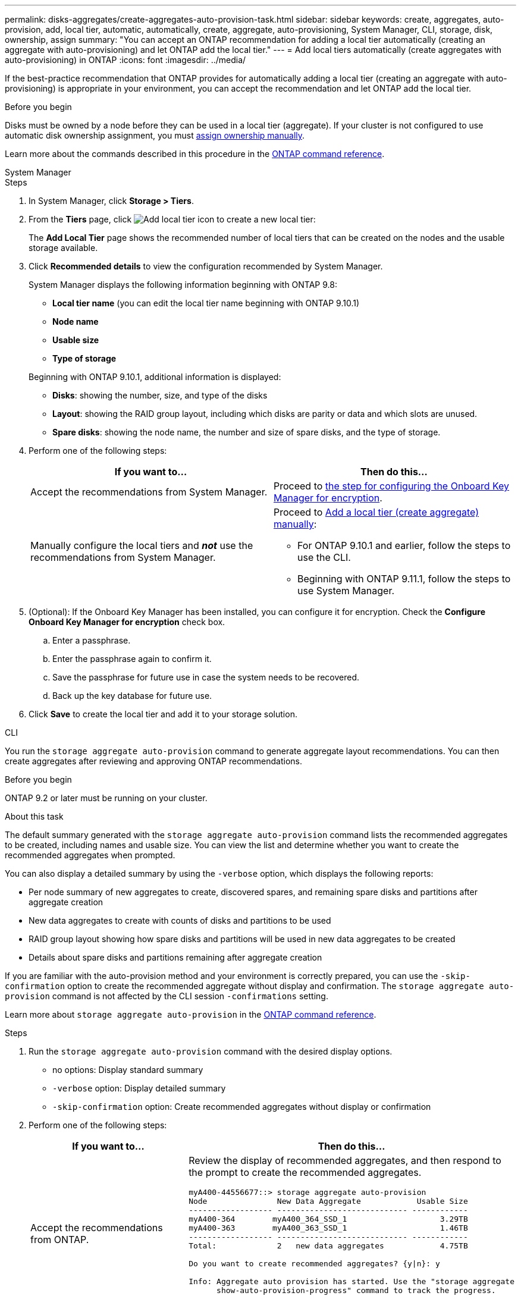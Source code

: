 ---
permalink: disks-aggregates/create-aggregates-auto-provision-task.html
sidebar: sidebar
keywords: create, aggregates, auto-provision, add, local tier, automatic, automatically, create, aggregate, auto-provisioning, System Manager, CLI, storage, disk, ownership, assign
summary: "You can accept an ONTAP recommendation for adding a local tier automatically (creating an aggregate with auto-provisioning) and let ONTAP add the local tier."
---
= Add local tiers automatically (create aggregates with auto-provisioning) in ONTAP
:icons: font
:imagesdir: ../media/

[.lead]
If the best-practice recommendation that ONTAP provides for automatically adding a local tier (creating an aggregate with auto-provisioning) is appropriate in your environment, you can accept the recommendation and let ONTAP add the local tier.

.Before you begin

Disks must be owned by a node before they can be used in a local tier (aggregate).  If your cluster is not configured to use automatic disk ownership assignment, you must link:manual-assign-disks-ownership-prep-task.html[assign ownership manually].

Learn more about the commands described in this procedure in the link:https://docs.netapp.com/us-en/ontap-cli/[ONTAP command reference^].

[role="tabbed-block"]
====
.System Manager
--

.Steps

. In System Manager, click *Storage > Tiers*.

. From the *Tiers* page, click image:icon-add-local-tier.png[Add local tier icon]  to create a new local tier:
+
The *Add Local Tier* page shows the recommended number of local tiers that can be created on the nodes and the usable storage available.

. Click *Recommended details* to view the configuration recommended by System Manager.
+
System Manager displays the following information beginning with ONTAP 9.8:
+

* *Local tier name* (you can edit the local tier name beginning with ONTAP 9.10.1)
* *Node name*
* *Usable size*
* *Type of storage*

+
Beginning with ONTAP 9.10.1, additional information is displayed:

* *Disks*: showing the number, size, and type of the disks
* *Layout*: showing the RAID group layout, including which disks are parity or data and which slots are unused.
* *Spare disks*:  showing the node name, the number and size of spare disks, and the type of storage.

. Perform one of the following steps:
+
|===

h| If you want to… h| Then do this…

a| Accept the recommendations from System Manager.
a| Proceed to <<step5-okm-encrypt,the step for configuring the Onboard Key Manager for encryption>>.

a| Manually configure the local tiers and *_not_* use the recommendations from System Manager.
a| Proceed to link:create-aggregates-manual-task.html[Add a local tier (create aggregate) manually]:

* For ONTAP 9.10.1 and earlier, follow the steps to use the CLI.
* Beginning with ONTAP 9.11.1, follow the steps to use System Manager.

|===

. [[step5-okm-encrypt]]	(Optional):  If the Onboard Key Manager has been installed, you can configure it for encryption.  Check the *Configure Onboard Key Manager for encryption* check box.
+
.. Enter a passphrase.
.. Enter the passphrase again to confirm it.
.. Save the passphrase for future use in case the system needs to be recovered.
.. Back up the key database for future use.

. Click *Save* to create the local tier and add it to your storage solution.
--

.CLI
--

You run the `storage aggregate auto-provision` command to generate aggregate layout recommendations. You can then create aggregates after reviewing and approving ONTAP recommendations.

.Before you begin

ONTAP 9.2 or later must be running on your cluster.

.About this task

The default summary generated with the `storage aggregate auto-provision` command lists the recommended aggregates to be created, including names and usable size. You can view the list and determine whether you want to create the recommended aggregates when prompted.

You can also display a detailed summary by using the `-verbose` option, which displays the following reports:

* Per node summary of new aggregates to create, discovered spares, and remaining spare disks and partitions after aggregate creation
* New data aggregates to create with counts of disks and partitions to be used
* RAID group layout showing how spare disks and partitions will be used in new data aggregates to be created
* Details about spare disks and partitions remaining after aggregate creation

If you are familiar with the auto-provision method and your environment is correctly prepared, you can use the `-skip-confirmation` option to create the recommended aggregate without display and confirmation. The `storage aggregate auto-provision` command is not affected by the CLI session `-confirmations` setting.

Learn more about `storage aggregate auto-provision` in the link:https://docs.netapp.com/us-en/ontap-cli/storage-aggregate-auto-provision.html[ONTAP command reference^].

.Steps

. Run the `storage aggregate auto-provision` command with the desired display options.
 ** no options: Display standard summary
 ** `-verbose` option: Display detailed summary
 ** `-skip-confirmation` option: Create recommended aggregates without display or confirmation


. Perform one of the following steps:
+
[cols="35,65"]
|===

h| If you want to… h| Then do this…

a| Accept the recommendations from ONTAP.
a| Review the display of recommended aggregates, and then respond to the prompt to create the recommended aggregates.

----
myA400-44556677::> storage aggregate auto-provision
Node               New Data Aggregate            Usable Size
------------------ ---------------------------- ------------
myA400-364        myA400_364_SSD_1                    3.29TB
myA400-363        myA400_363_SSD_1                    1.46TB
------------------ ---------------------------- ------------
Total:             2   new data aggregates            4.75TB

Do you want to create recommended aggregates? {y\|n}: y

Info: Aggregate auto provision has started. Use the "storage aggregate
      show-auto-provision-progress" command to track the progress.

myA400-44556677::>

----

a| Manually configure the local tiers and *_not_* use the recommendations from ONTAP.
a| Proceed to link:create-aggregates-manual-task.html[Add a local tier (create aggregate) manually].

|===

--

====

.Related information

* https://docs.netapp.com/us-en/ontap-cli[ONTAP command reference^]

// 2024 Dec 09, ONTAPDOC-2569
// 2024 Dec 02, ONTAPDOC-2569
// 16 may 2024, ontapdoc-1986
// 2024 Fe 23, GitIssue 1249
// BURT 1485072, 2022 Aug 30
// BURT 1409115, 2022 Dec 13
